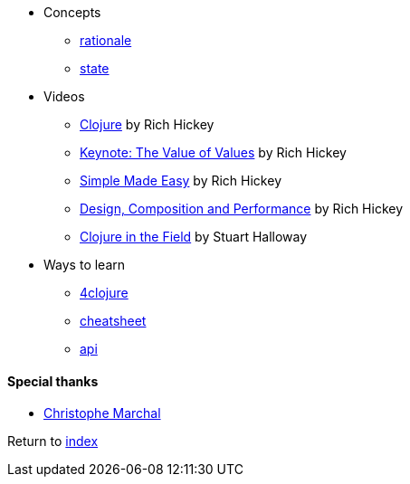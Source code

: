 * Concepts
** http://clojure.org/about/rationale[rationale]
** http://clojure.org/about/state[state]
* Videos
** https://www.infoq.com/presentations/hickey-clojure[Clojure] by Rich Hickey
** https://www.infoq.com/presentations/Value-Values[Keynote: The Value of Values] by Rich Hickey
** https://www.infoq.com/presentations/Simple-Made-Easy-QCon-London-2012[Simple Made Easy] by Rich Hickey
** https://www.infoq.com/presentations/Design-Composition-Performance[Design, Composition and Performance] by Rich Hickey
** https://www.infoq.com/presentations/Clojure-in-the-Field[Clojure in the Field] by Stuart Halloway
* Ways to learn
** https://www.4clojure.com[4clojure]
** http://clojure.org/api/cheatsheet[cheatsheet]
** http://clojure.org/api/api[api]

#### Special thanks
* https://github.com/toff63[Christophe Marchal]

Return to link:README.adoc[index]

